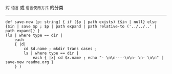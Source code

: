 对 ~语言~ 或 ~语言使用方式~ 的分类

-----

#+BEGIN_SRC nushell
def save-new [p: string] { if ($p | path exists) {$in | null} else {$in | save $p ; $p | path expand | path relative-to ('../../..' | path expand)} }
(ls | where type == dir |
    each
    { |d|
        cd $d.name ; mkdir trans cases ;
        ls | where type == dir |
            each { |x| cd $x.name ; echo "- \n\n----\n\n- \n- \n\n" | save-new readme.org }
    } )
#+END_SRC
